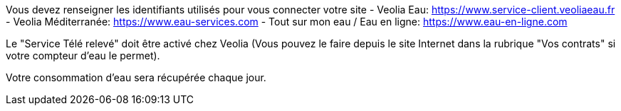 Vous devez renseigner les identifiants utilisés pour vous connecter votre site
- Veolia Eau: https://www.service-client.veoliaeau.fr
- Veolia Méditerranée: https://www.eau-services.com
- Tout sur mon eau / Eau en ligne: https://www.eau-en-ligne.com

Le "Service Télé relevé" doit être activé chez Veolia (Vous pouvez le faire depuis le site Internet dans la rubrique "Vos contrats" si votre compteur d'eau le permet).

Votre consommation d'eau sera récupérée chaque jour.